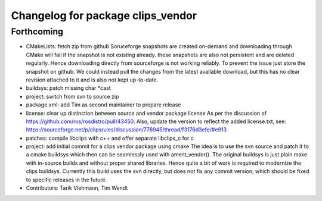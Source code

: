 ^^^^^^^^^^^^^^^^^^^^^^^^^^^^^^^^^^
Changelog for package clips_vendor
^^^^^^^^^^^^^^^^^^^^^^^^^^^^^^^^^^

Forthcoming
-----------
* CMakeLists: fetch zip from github
  Soruceforge snapshots are created on-demand and downloading through
  CMake will fail if the snapshot is not existing already.
  these snapshots are also not persistent and are deleted regularly.
  Hence downloading directly from sourceforge is not working reliably.
  To prevent the issue just store the snapshot on github.
  We could instead pull the changes from the latest available download,
  but this has no clear revision attached to it and is also not kept
  up-to-date.
* buildsys: patch missing char *cast
* project: switch from svn to source zip
* package.xml: add Tim as second maintainer to prepare release
* license: clear up distinction between source and vendor package license
  As per the discussion of https://github.com/ros/rosdistro/pull/43450.
  Also, update the version to reflect the added license.txt, see:
  https://sourceforge.net/p/clipsrules/discussion/776945/thread/f3176d3efe/#e913
* patches: compile libclips with c++ and offer separate libclips_c for c
* project: add initial commit for a clips vendor package using cmake
  The idea is to use the svn source and patch it to a cmake buildsys which
  then can be seamlessly used with ament_vendor().
  The original buildsys is just plain make with in-source builds and
  without proper shared libraries.
  Hence quite a bit of work is required to modernize the clips buildsys.
  Currently this build uses the svn directly, but does not fix any commit
  version, which should be fixed to specific releases in the future.
* Contributors: Tarik Viehmann, Tim Wendt
